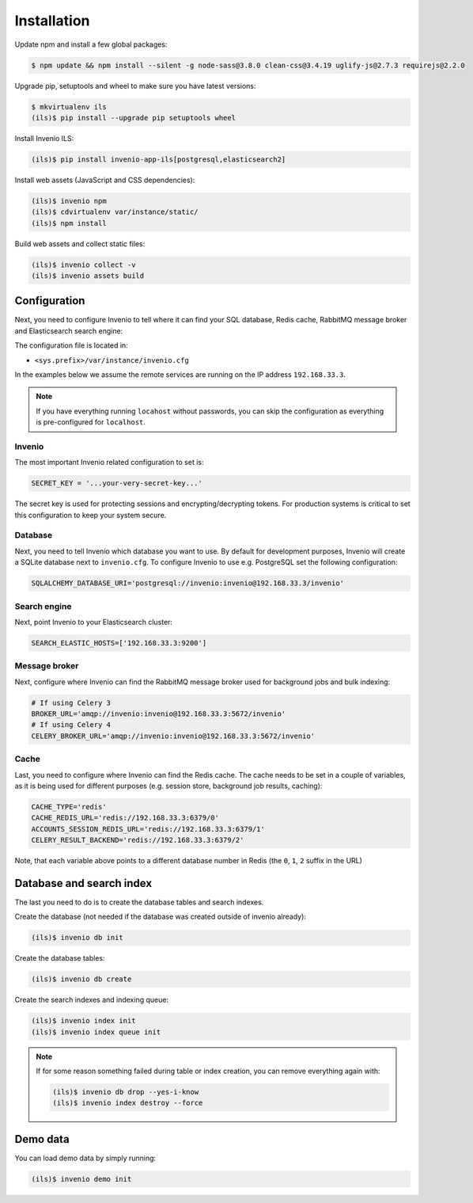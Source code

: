 Installation
============

Update npm and install a few global packages:

.. code-block:: console

    $ npm update && npm install --silent -g node-sass@3.8.0 clean-css@3.4.19 uglify-js@2.7.3 requirejs@2.2.0

Upgrade pip, setuptools and wheel to make sure you have latest versions:

.. code-block:: console

    $ mkvirtualenv ils
    (ils)$ pip install --upgrade pip setuptools wheel

Install Invenio ILS:

.. code-block:: console

   (ils)$ pip install invenio-app-ils[postgresql,elasticsearch2]

Install web assets (JavaScript and CSS dependencies):

.. code-block:: console

   (ils)$ invenio npm
   (ils)$ cdvirtualenv var/instance/static/
   (ils)$ npm install

Build web assets and collect static files:

.. code-block:: console

   (ils)$ invenio collect -v
   (ils)$ invenio assets build

Configuration
-------------
Next, you need to configure Invenio to tell where it can find your SQL
database, Redis cache, RabbitMQ message broker and Elasticsearch search engine:

The configuration file is located in:

- ``<sys.prefix>/var/instance/invenio.cfg``

In the examples below we assume the remote services are running on the IP
address ``192.168.33.3``.

.. note::

    If you have everything running ``locahost`` without passwords, you can skip
    the configuration as everything is pre-configured for ``localhost``.

Invenio
~~~~~~~
The most important Invenio related configuration to set is:

.. code-block:: python

    SECRET_KEY = '...your-very-secret-key...'

The secret key is used for protecting sessions and encrypting/decrypting
tokens. For production systems is critical to set this configuration to keep
your system secure.

Database
~~~~~~~~
Next, you need to tell  Invenio which database you want to use. By default for
development purposes, Invenio will create a SQLite database next to
``invenio.cfg``. To configure Invenio to use e.g. PostgreSQL set the following
configuration:

.. code-block:: python

    SQLALCHEMY_DATABASE_URI='postgresql://invenio:invenio@192.168.33.3/invenio'

Search engine
~~~~~~~~~~~~~
Next, point Invenio to your Elasticsearch cluster:

.. code-block:: python

    SEARCH_ELASTIC_HOSTS=['192.168.33.3:9200']

Message broker
~~~~~~~~~~~~~~
Next, configure where Invenio can find the RabbitMQ message broker used for
background jobs and bulk indexing:

.. code-block:: python

    # If using Celery 3
    BROKER_URL='amqp://invenio:invenio@192.168.33.3:5672/invenio'
    # If using Celery 4
    CELERY_BROKER_URL='amqp://invenio:invenio@192.168.33.3:5672/invenio'


Cache
~~~~~
Last, you need to configure where Invenio can find the Redis cache. The cache
needs to be set in a couple of variables, as it is being used for different
purposes (e.g. session store, background job results, caching):

.. code-block:: python

    CACHE_TYPE='redis'
    CACHE_REDIS_URL='redis://192.168.33.3:6379/0'
    ACCOUNTS_SESSION_REDIS_URL='redis://192.168.33.3:6379/1'
    CELERY_RESULT_BACKEND='redis://192.168.33.3:6379/2'

Note, that each variable above points to a different database number in Redis
(the ``0``, ``1``, ``2`` suffix in the URL)

Database and search index
-------------------------
The last you need to do is to create the database tables and search indexes.

Create the database (not needed if the database was created outside of invenio
already):

.. code-block:: console

   (ils)$ invenio db init

Create the database tables:

.. code-block:: console

   (ils)$ invenio db create

Create the search indexes and indexing queue:

.. code-block:: console

    (ils)$ invenio index init
    (ils)$ invenio index queue init


.. note::

    If for some reason something failed during table or index creation, you
    can remove everything again with:

    .. code-block:: console

        (ils)$ invenio db drop --yes-i-know
        (ils)$ invenio index destroy --force

Demo data
---------
You can load demo data by simply running:

.. code-block:: console

    (ils)$ invenio demo init
